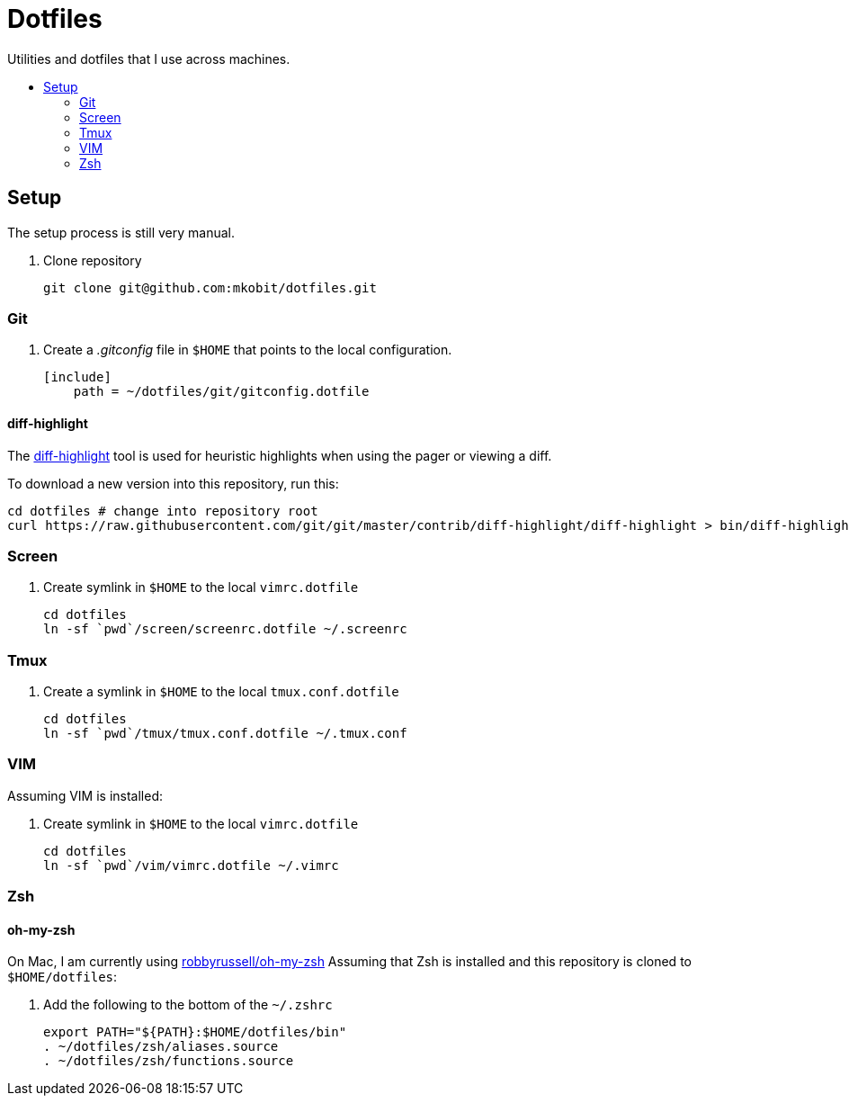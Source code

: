 = Dotfiles
:toc: preamble
:!toc-title:
:uri-git-diff-highlight: https://github.com/git/git/tree/master/contrib/diff-highlight

Utilities and dotfiles that I use across machines.

== Setup

The setup process is still very manual.

. Clone repository
+
[source,bash]
----
git clone git@github.com:mkobit/dotfiles.git
----

=== Git

. Create a _.gitconfig_ file in `$HOME` that points to the local configuration.
+
[source]
----
[include]
    path = ~/dotfiles/git/gitconfig.dotfile
----

==== diff-highlight

The {uri-git-diff-highlight}[diff-highlight] tool is used for heuristic highlights when using the pager or viewing a diff.

To download a new version into this repository, run this:

[source, bash]
----
cd dotfiles # change into repository root
curl https://raw.githubusercontent.com/git/git/master/contrib/diff-highlight/diff-highlight > bin/diff-highlight && chmod +x bin/diff-highlight
----

=== Screen

. Create symlink in `$HOME` to the local `vimrc.dotfile`
+
[source, bash]
----
cd dotfiles
ln -sf `pwd`/screen/screenrc.dotfile ~/.screenrc
----

=== Tmux

. Create a symlink in `$HOME` to the local `tmux.conf.dotfile`
+
[source, bash]
----
cd dotfiles
ln -sf `pwd`/tmux/tmux.conf.dotfile ~/.tmux.conf
----

=== VIM

Assuming VIM is installed:

. Create symlink in `$HOME` to the local `vimrc.dotfile`
+
[source, bash]
----
cd dotfiles
ln -sf `pwd`/vim/vimrc.dotfile ~/.vimrc
----

=== Zsh

==== oh-my-zsh

On Mac, I am currently using link:https://github.com/robbyrussell/oh-my-zsh[robbyrussell/oh-my-zsh]
Assuming that Zsh is installed and this repository is cloned to `$HOME/dotfiles`:

. Add the following to the bottom of the `~/.zshrc`
+
[source]
----
export PATH="${PATH}:$HOME/dotfiles/bin"
. ~/dotfiles/zsh/aliases.source
. ~/dotfiles/zsh/functions.source
----
